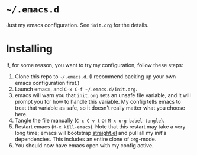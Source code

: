 * ~~/.emacs.d~
  Just my emacs configuration. See ~init.org~ for the details.
* Installing
  If, for some reason, you want to try my configuration, follow these steps:
  1. Clone this repo to ~~/.emacs.d~. (I recommend backing up your own
     emacs configuration first.)
  2. Launch emacs, and ~C-x C-f ~/.emacs.d/init.org~.
  3. emacs will warn you that ~init.org~ sets an unsafe file variable,
     and it will prompt you for how to handle this variable. My config
     tells emacs to treat that variable as safe, so it doesn't really
     matter what you choose here.
  4. Tangle the file manually (~C-c C-v t~ or ~M-x org-babel-tangle~).
  5. Restart emacs (~M-x kill-emacs~). Note that this restart may take
     a very long time; emacs will bootstrap [[https://github.com/raxod502/straight.el][straight.el]] and pull all
     my init's dependencies. This includes an entire clone of
     org-mode.
  6. You should now have emacs open with my config active.
